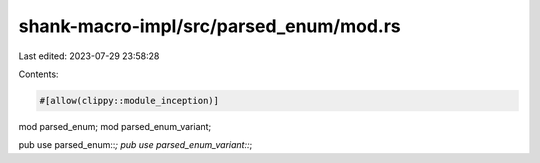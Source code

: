shank-macro-impl/src/parsed_enum/mod.rs
=======================================

Last edited: 2023-07-29 23:58:28

Contents:

.. code-block:: rs

    #[allow(clippy::module_inception)]
mod parsed_enum;
mod parsed_enum_variant;

pub use parsed_enum::*;
pub use parsed_enum_variant::*;



